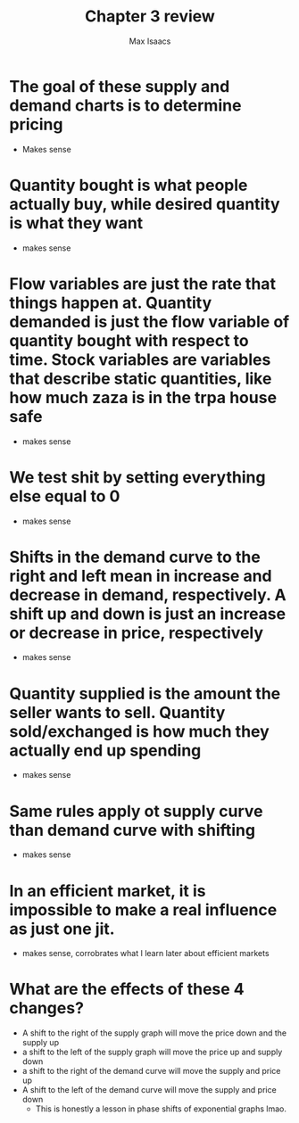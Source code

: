 #+OPTIONS: tex:t
#+HTML_MATHJAX: t
#+title: Chapter 3 review
#+author: Max Isaacs
#+OPTIONS: num:nil


* The goal of these supply and demand charts is to determine pricing
- Makes sense

* Quantity bought is what people actually buy, while desired quantity is what they want
- makes sense


* Flow variables are just the rate that things happen at. Quantity demanded is just the flow variable of quantity bought with respect to time. Stock variables are variables that describe static quantities, like how much zaza is in the trpa house safe
- makes sense



* We test shit by setting everything else equal to 0
- makes sense


* Shifts in the demand curve to the right and left mean in increase and decrease in demand, respectively. A shift up and down is just an increase or decrease in price, respectively
- makes sense


* Quantity supplied is the amount the seller wants to sell. Quantity sold/exchanged is how much they actually end up spending
- makes sense



* Same rules apply ot supply curve than demand curve with shifting
- makes sense


* In an efficient market, it is impossible to make a real influence as just one jit.
- makes sense, corrobrates what I learn later about efficient markets


* What are the effects of these 4 changes?
- A shift to the right of the supply graph will move the price down and the supply up
- a shift to the left of the supply graph will move the price up and supply down
- a shift to the right of the demand curve will move the supply and price up
- A shift to the left of the demand curve will move the supply and price down
        - This is honestly a lesson in phase shifts of exponential graphs lmao.
